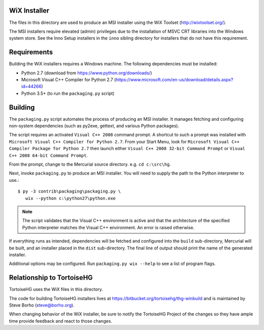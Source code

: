 WiX Installer
=============

The files in this directory are used to produce an MSI installer using
the WiX Toolset (http://wixtoolset.org/).

The MSI installers require elevated (admin) privileges due to the
installation of MSVC CRT libraries into the Windows system store. See
the Inno Setup installers in the ``inno`` sibling directory for installers
that do not have this requirement.

Requirements
============

Building the WiX installers requires a Windows machine. The following
dependencies must be installed:

* Python 2.7 (download from https://www.python.org/downloads/)
* Microsoft Visual C++ Compiler for Python 2.7
  (https://www.microsoft.com/en-us/download/details.aspx?id=44266)
* Python 3.5+ (to run the ``packaging.py`` script)

Building
========

The ``packaging.py`` script automates the process of producing an MSI
installer. It manages fetching and configuring non-system dependencies
(such as py2exe, gettext, and various Python packages).

The script requires an activated ``Visual C++ 2008`` command prompt.
A shortcut to such a prompt was installed with ``Microsoft Visual
C++ Compiler for Python 2.7``. From your Start Menu, look for
``Microsoft Visual C++ Compiler Package for Python 2.7`` then
launch either ``Visual C++ 2008 32-bit Command Prompt`` or
``Visual C++ 2008 64-bit Command Prompt``.

From the prompt, change to the Mercurial source directory. e.g.
``cd c:\src\hg``.

Next, invoke ``packaging.py`` to produce an MSI installer. You will need
to supply the path to the Python interpreter to use.::

   $ py -3 contrib\packaging\packaging.py \
      wix --python c:\python27\python.exe

.. note::

   The script validates that the Visual C++ environment is active and
   that the architecture of the specified Python interpreter matches the
   Visual C++ environment. An error is raised otherwise.

If everything runs as intended, dependencies will be fetched and
configured into the ``build`` sub-directory, Mercurial will be built,
and an installer placed in the ``dist`` sub-directory. The final line
of output should print the name of the generated installer.

Additional options may be configured. Run ``packaging.py wix --help`` to
see a list of program flags.

Relationship to TortoiseHG
==========================

TortoiseHG uses the WiX files in this directory.

The code for building TortoiseHG installers lives at
https://bitbucket.org/tortoisehg/thg-winbuild and is maintained by
Steve Borho (steve@borho.org).

When changing behavior of the WiX installer, be sure to notify
the TortoiseHG Project of the changes so they have ample time
provide feedback and react to those changes.

